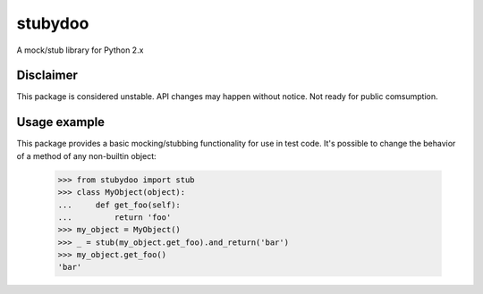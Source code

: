 stubydoo
========

A mock/stub library for Python 2.x


Disclaimer
----------

This package is considered unstable.  API changes may happen without notice.
Not ready for public comsumption.


Usage example
-------------

This package provides a basic mocking/stubbing functionality for use in
test code.  It's possible to change the behavior of a method of any
non-builtin object:

  >>> from stubydoo import stub
  >>> class MyObject(object):
  ...     def get_foo(self):
  ...         return 'foo'
  >>> my_object = MyObject()
  >>> _ = stub(my_object.get_foo).and_return('bar')
  >>> my_object.get_foo()
  'bar'

